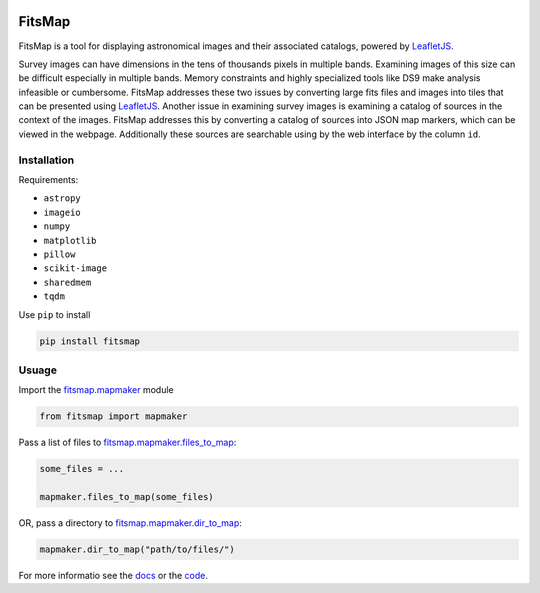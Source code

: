 .. Variables to ensure the hyperlink gets used
.. |mapmaker| replace:: `fitsmap.mapmaker <https://fitsmap.readthedocs.io/en/latest/source/fitsmap.html#module-fitsmap.mapmaker>`__
.. |files_to_map| replace:: `fitsmap.mapmaker.files_to_map <https://fitsmap.readthedocs.io/en/latest/source/fitsmap.html#fitsmap.mapmaker.files_to_map>`__
.. |dir_to_map| replace:: `fitsmap.mapmaker.dir_to_map <https://fitsmap.readthedocs.io/en/latest/source/itsmap.html#fitsmap.mapmaker.dir_to_map>`__

.. image:: docs/logo.svg.png
    :alt: FitsMap
    :align: center

FitsMap
=======

FitsMap is a tool for displaying astronomical images and their associated
catalogs, powered by `LeafletJS <https://leafletjs.com>`_.

Survey images can have dimensions in the tens of thousands pixels in multiple
bands. Examining images of this size can be difficult especially in multiple
bands. Memory constraints and highly specialized tools like DS9 make analysis
infeasible or cumbersome. FitsMap addresses these two issues by converting
large fits files and images into tiles that can be presented using
`LeafletJS <https://leafletjs.com>`_. Another issue in examining survey images
is examining a catalog of sources in the context of the images. FitsMap
addresses this by converting a catalog of sources into JSON map markers, which
can be viewed in the webpage. Additionally these sources are searchable using
by the web interface by the column ``id``.

Installation
------------

Requirements:

- ``astropy``
- ``imageio``
- ``numpy``
- ``matplotlib``
- ``pillow``
- ``scikit-image``
- ``sharedmem``
- ``tqdm``

Use ``pip`` to install

.. code-block:: bash

    pip install fitsmap

Usuage
------

Import the |mapmaker| module

.. code-block:: python

    from fitsmap import mapmaker

Pass a list of files to |files_to_map|:

.. code-block:: python

    some_files = ...

    mapmaker.files_to_map(some_files)

OR, pass a directory to |dir_to_map|:

.. code-block:: python

    mapmaker.dir_to_map("path/to/files/")

For more informatio see the `docs <https://fitsmap.readthedocs.io>`__
or the `code <https://github.com/ryanhausen/fitsmap>`__.

